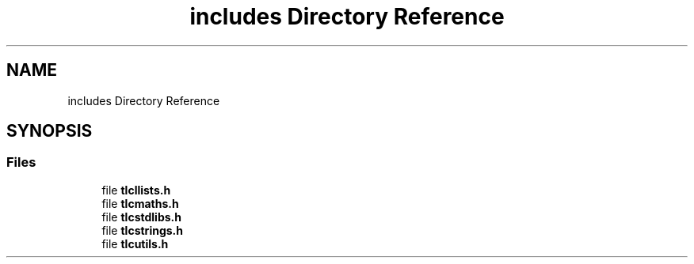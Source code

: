 .TH "includes Directory Reference" 3 "Fri Jul 22 2022" "Version 0.0.1" "(my)TinyLibC" \" -*- nroff -*-
.ad l
.nh
.SH NAME
includes Directory Reference
.SH SYNOPSIS
.br
.PP
.SS "Files"

.in +1c
.ti -1c
.RI "file \fBtlcllists\&.h\fP"
.br
.ti -1c
.RI "file \fBtlcmaths\&.h\fP"
.br
.ti -1c
.RI "file \fBtlcstdlibs\&.h\fP"
.br
.ti -1c
.RI "file \fBtlcstrings\&.h\fP"
.br
.ti -1c
.RI "file \fBtlcutils\&.h\fP"
.br
.in -1c
